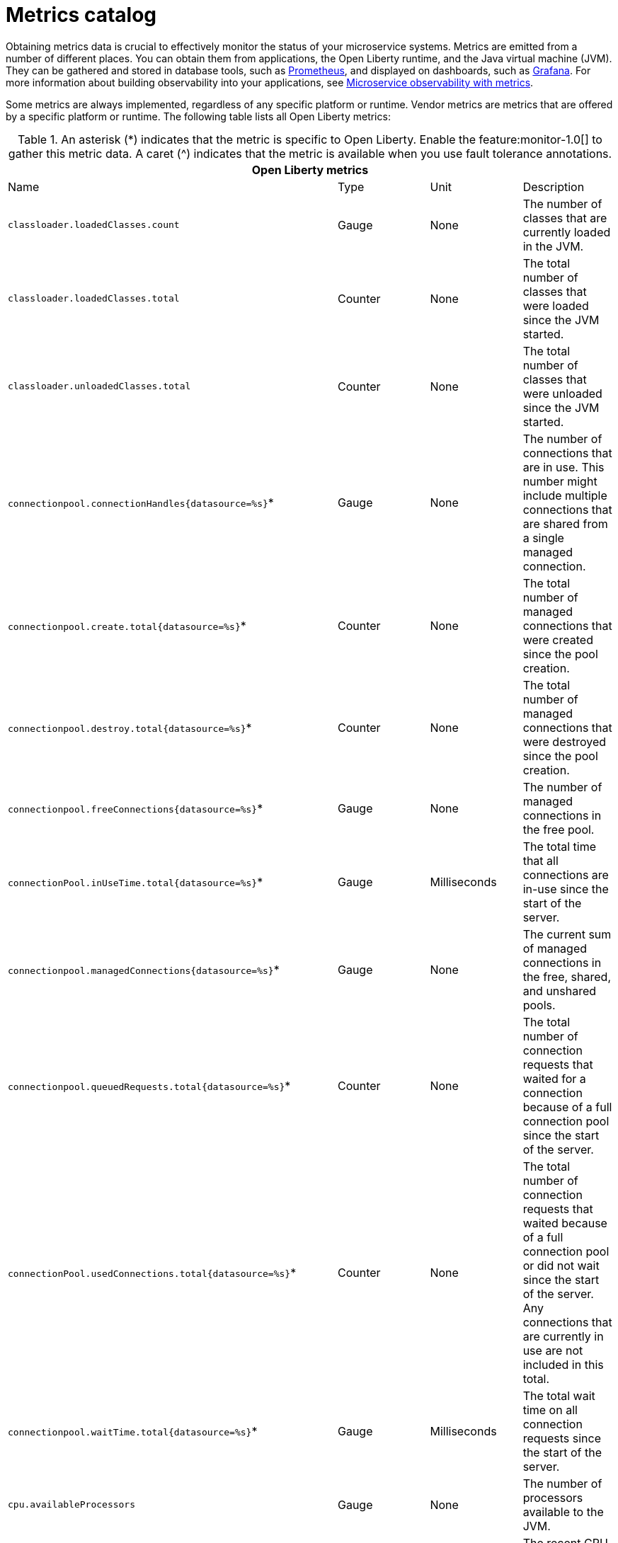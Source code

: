 // Copyright (c) 2019 IBM Corporation and others.
// Licensed under Creative Commons Attribution-NoDerivatives
// 4.0 International (CC BY-ND 4.0)
//   https://creativecommons.org/licenses/by-nd/4.0/
//
// Contributors:
//     IBM Corporation
//
:page-description: Obtaining metrics data is crucial to effectively monitor the status of your microservice systems. Metrics are emitted from a number of different places. This metrics catalog lists the metrics that can be gathered from applications, the Open Liberty runtime, and the Java virtual machine (JVM).
:seo-title: Metrics catalog
:seo-description: Obtaining metrics data is crucial to effectively monitor the status of your microservice systems. Metrics are emitted from a number of different places. This metrics catalog lists the metrics that can be gathered from applications, the Open Liberty runtime, and the Java virtual machine (JVM).
:page-layout: general-reference
:page-type: general
= Metrics catalog

Obtaining metrics data is crucial to effectively monitor the status of your microservice systems. Metrics are emitted from a number of different places. You can obtain them from applications, the Open Liberty runtime, and the Java virtual machine (JVM). They can be gathered and stored in database tools, such as link:https://prometheus.io/[Prometheus], and displayed on dashboards, such as link:https://grafana.com/[Grafana]. For more information about building observability into your applications, see link:docs/ref/general/#microservice_observability_metrics.html[Microservice observability with metrics].

Some metrics are always implemented, regardless of any specific platform or runtime. Vendor metrics are metrics that are offered by a specific platform or runtime. The following table lists all Open Liberty metrics:

.An asterisk (*) indicates that the metric is specific to Open Liberty. Enable the feature:monitor-1.0[] to gather this metric data. A caret (^) indicates that the metric is available when you use fault tolerance annotations.
[%header,cols=4*]
|===

4+^e|Open Liberty metrics

|Name
|Type
|Unit
|Description

|`classloader.loadedClasses.count`
|Gauge
|None
|The number of classes that are currently loaded in the JVM.

|`classloader.loadedClasses.total`
|Counter
|None
|The total number of classes that were loaded since the JVM started.

|`classloader.unloadedClasses.total`
|Counter
|None
|The total number of classes that were unloaded since the JVM started.

|`connectionpool.connectionHandles{datasource=%s}`*
|Gauge
|None
|The number of connections that are in use. This number might include multiple connections that are shared from a single managed connection.

|`connectionpool.create.total{datasource=%s}`*
|Counter
|None
|The total number of managed connections that were created since the pool creation.

|`connectionpool.destroy.total{datasource=%s}`*
|Counter
|None
|The total number of managed connections that were destroyed since the pool creation.

|`connectionpool.freeConnections{datasource=%s}`*
|Gauge
|None
|The number of managed connections in the free pool.

|`connectionPool.inUseTime.total{datasource=%s}`*
|Gauge
|Milliseconds
|The total time that all connections are in-use since the start of the server.

|`connectionpool.managedConnections{datasource=%s}`*
|Gauge
|None
|The current sum of managed connections in the free, shared, and unshared pools.

|`connectionpool.queuedRequests.total{datasource=%s}`*
|Counter
|None
|The total number of connection requests that waited for a connection because of a full connection pool since the start of the server.

|`connectionPool.usedConnections.total{datasource=%s}`*
|Counter
|None
|The total number of connection requests that waited because of a full connection pool or did not wait since the start of the server. Any connections that are currently in use are not included in this total.

|`connectionpool.waitTime.total{datasource=%s}`*
|Gauge
|Milliseconds
|The total wait time on all connection requests since the start of the server.

|`cpu.availableProcessors`
|Gauge
|None
|The number of processors available to the JVM.

|`cpu.processCpuLoad`
|Gauge
|Percent
|The recent CPU usage for the JVM process.

|`cpu.systemLoadAverage`
|Gauge
|None
|The system load average for the last minute. If the system load average is not available, a negative value is displayed.

|`ft.<name>.bulkhead.callsAccepted.total`^
|Counter
|None
|The number of calls accepted by the bulkhead.

|`ft.<name>.bulkhead.callsRejected.total`^
|Counter
|None
|The number of calls rejected by the bulkhead.

|`ft.<name>.bulkhead.concurrentExecutions`^
|Gauge<long>
|None
|The number of currently running executions.

|`ft.<name>.bulkhead.executionDuration`^
|Histogram
|Nanoseconds
|A histogram of the time that method executions spend holding a semaphore permit or using one of the threads from the thread pool.

|`ft.<name>.bulkhead.waiting.duration`^
|Histogram
|Nanoseconds
|A histogram of the time that method executions spend waiting in the queue.

|`ft.<name>.bulkhead.waitingQueue.population`^
|Gauge<long>
|None
|The number of executions currently waiting in the queue.

|`ft.<name>.circuitbreaker.callsFailed.total`^
|Counter
|None
|The number of calls that ran and were considered a failure by the circuit breaker.

|`ft.<name>.circuitbreaker.callsPrevented.total`^
|Counter
|None
|The number of calls that the circuit breaker prevented from running.

|`ft.<name>.circuitbreaker.callsSucceeded.total`^
|Counter
|None
|The number of calls that ran and were considered a success by the circuit breaker.

|`ft.<name>.circuitbreaker.closed.total`^
|Gauge<long>
|Nanoseconds
|The amount of time that the circuit breaker spent in closed state.

|`ft.<name>.circuitbreaker.halfOpen.total`^
|Gauge<long>
|Nanoseconds
|The amount of time that the circuit breaker spent in half-open state.

|`ft.<name>.circuitbreaker.open.total`^
|Gauge<long>
|Nanoseconds
|The amount of time that the circuit breaker spent in open state.

|`ft.<name>.circuitbreaker.opened.total`^
|Counter
|None
|The number of times that the circuit breaker moved from closed state to open state.

|`ft.<name>.fallback.calls.total`^
|Counter
|None
|The number of times the fallback handler or method was called. 

|`ft.<name>.invocations.failed.total`^
|Counter
|None
|The number of times that a method was called and threw a link:/docs/ref/javadocs/microprofile-1.3-javadoc/org/eclipse/microprofile/faulttolerance/exceptions/FaultToleranceDefinitionException.html[`Throwable`] exception after all fault tolerance actions were processed.

|`ft.<name>.invocations.total`^
|Counter
|None
|The number of times the method was called.

|`ft.<name>.retry.callsFailed.total`^
|Counter
|None
|The number of times the method was called and ultimately failed after retrying.

|`ft.<name>.retry.callsSucceededNotRetried.total`^
|Counter
|None
|The number of times the method was called and succeeded without retrying.

|`ft.<name>.retry.callsSucceededRetried.total`^
|Counter
|None
|The number of times the method was called and succeeded after retrying at least once.

|`ft.<name>.retry.retries.total`^
|Counter
|None
|The number of times the method was retried.

|`ft.<name>.timeout.callsNotTimedOut.total`^
|Counter
|None
|The number of times the method completed without timing out.

|`ft.<name>.timeout.callsTimedOut.total`^
|Counter
|None
|The number of times the method timed out.

|`ft.<name>.timeout.executionDuration`^
|Histogram
|Nanoseconds
|A histogram of the execution time for the method.

|`gc.time{type=%s}`
|Gauge
|Milliseconds
|The approximate accumulated garbage collection elapsed time. This metric is -1 if the garbage collection elapsed time is undefined for this collector.

|`gc.total{type=%s}`
|Counter
|None
|The number of garbage collections that occurred. This metric is -1 if the garbage collection count is undefined for this collector.

|`jaxws.client.checkedApplicationFaults.total{endpoint=%s}`*
|Counter
|None
|The number of checked application faults.

|`jaxws.client.invocations.total{endpoint=%s}`*
|Counter
|None
|The number of invocations to this endpoint or operation.

|`jaxws.client.logicalRuntimeFaults.total{endpoint=%s}`*
|Counter
|None
|The number of logical runtime faults.

|`jaxws.client.responseTime.total{endpoint=%s}`*
|Gauge
|Milliseconds
|The total response handling time since the start of the server.

|`jaxws.client.runtimeFaults.total{endpoint=%s}`*
|Counter
|None
|The number of runtime faults.

|`jaxws.client.uncheckedApplicationFaults.total{endpoint=%s}`*
|Counter
|None
|The number of unchecked application faults.

|`jaxws.server.checkedApplicationFaults.total{endpoint=%s}`*
|Counter
|None
|The number of checked application faults.

|`jaxws.server.invocations.total{endpoint=%s}`*
|Counter
|None
|The number of invocations to this endpoint or operation.

|`jaxws.server.logicalRuntimeFaults.total{endpoint=%s}`*
|Counter
|None
|The number of logical runtime faults.

|`jaxws.server.responseTime.total{endpoint=%s}`*
|Gauge
|Milliseconds
|The total response handling time since the start of the server.

|`jaxws.server.runtimeFaults.total{endpoint=%s}`*
|Counter
|None
|The number of runtime faults.

|`jaxws.server.uncheckedApplicationFaults.total{endpoint=%s}`*
|Counter
|None
|The number of unchecked application faults.

|`jvm.uptime`
|Gauge
|Milliseconds
|The time elapsed since the start of the JVM.

|`memory.committedHeap`
|Gauge
|Bytes
|The amount of memory that is committed for the JVM to use.

|`memory.maxHeap`
|Gauge
|Bytes
|The maximum amount of heap memory that can be used for memory management. This metric displays -1 if the maximum heap memory size is undefined. This amount of memory is not guaranteed to be available for memory management if it is greater than the amount of committed memory.

|`memory.usedHeap`
|Gauge
|Bytes
|The amount of used heap memory.

|`servlet.request.total{servlet=%s}`*
|Counter
|None
|The total number of visits to this servlet since the start of the server.

|`servlet.responseTime.total{servlet=%s}`*
|Gauge
|Nanoseconds
|The total of the servlet response time since the start of the server.

|`session.activeSessions{appname=%s}`*
|Gauge
|None
|The number of concurrently active sessions. A session is considered active if the application server is processing a request that uses that user session.

|`session.create.total{appname=%s}`*
|Counter
|None
|The number of sessions that have logged in since this metric was enabled.

|`session.invalidated.total{appname=%s}`*
|Counter
|None
|The number of sessions that have logged out since this metric was enabled.

|`session.invalidatedbyTimeout.total{appname=%s}`*
|Counter
|None
|The number of sessions that have logged out by timeout since this metric was enabled.

|`session.liveSessions{appname=%s}`*
|Gauge
|None
|The number of users that are currently logged in since this metric was enabled.

|`thread.count`
|Gauge
|None
|The current number of live threads, including both daemon and non-daemon threads.

|`thread.daemon.count`
|Gauge
|None
|The current number of live daemon threads.

|`thread.max.count`
|Gauge
|None
|The peak live thread count since the JVM started or the peak was reset. This includes both daemon and non-daemon threads.

|===

== See also
* link:https://github.com/eclipse/microprofile-metrics[MicroProfile Metrics]
* link:https://download.eclipse.org/microprofile/microprofile-fault-tolerance-2.0.1/microprofile-fault-tolerance-spec.pdf[MicroProfile Fault Tolerance]
